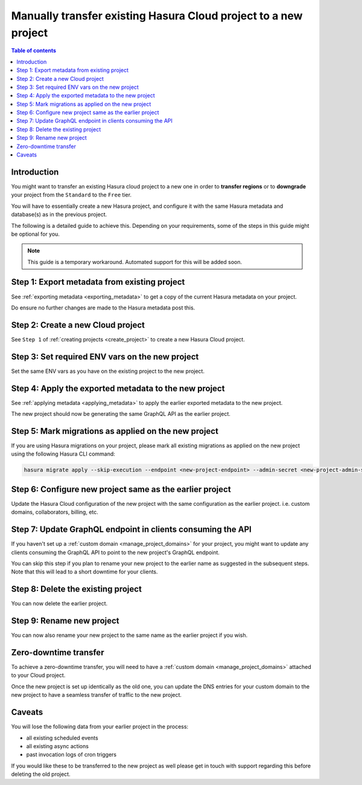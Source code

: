 .. meta::
  :description: Moving existing project to a new project
  :keywords: hasura, docs, project, move, transfer, downgrade, transfer region

.. _move_project_manual:

Manually transfer existing Hasura Cloud project to a new project
================================================================

.. contents:: Table of contents
  :backlinks: none
  :depth: 2
  :local:

Introduction
------------

You might want to transfer an existing Hasura cloud project to a new one in order to **transfer regions**
or to **downgrade** your project from the ``Standard`` to the ``Free`` tier.

You will have to essentially create a new Hasura project, and configure it with
the same Hasura metadata and database(s) as in the previous project.

The following is a detailed guide to achieve this. Depending on your requirements, some of the steps
in this guide might be optional for you.

.. note::

   This guide is a temporary workaround. Automated support for this will be added soon.

Step 1: Export metadata from existing project
---------------------------------------------

See :ref:`exporting metadata <exporting_metadata>` to get a copy of the current Hasura metadata
on your project.

Do ensure no further changes are made to the Hasura metadata post this.

Step 2: Create a new Cloud project
----------------------------------

See ``Step 1`` of :ref:`creating projects <create_project>` to create a new Hasura Cloud project.

Step 3: Set required ENV vars on the new project
------------------------------------------------

Set the same ENV vars as you have on the existing project to the new project.

..
  Step 4: Connect your database(s) with the same details to the new project
  -------------------------------------------------------------------------

  See ``Step 2`` of :ref:`creating projects <create_project>` to connect your existing database(s) to
  the new project. Please ensure you use the same ENV vars and set the same database names as you
  have in the existing project.

Step 4: Apply the exported metadata to the new project
------------------------------------------------------

See :ref:`applying metadata <applying_metadata>` to apply the earlier exported metadata to the new
project.

The new project should now be generating the same GraphQL API as the earlier project.

Step 5: Mark migrations as applied on the new project
-----------------------------------------------------

If you are using Hasura migrations on your project, please mark all existing migrations as applied on the
new project using the following Hasura CLI command:

.. code-block:: bash

   hasura migrate apply --skip-execution --endpoint <new-project-endpoint> --admin-secret <new-project-admin-secret> --all-databases

Step 6: Configure new project same as the earlier project
---------------------------------------------------------

Update the Hasura Cloud configuration of the new project with the same configuration as the earlier project.
i.e. custom domains, collaborators, billing, etc.

Step 7: Update GraphQL endpoint in clients consuming the API
------------------------------------------------------------

If you haven't set up a :ref:`custom domain <manage_project_domains>` for your project, you might want to update any
clients consuming the GraphQL API to point to the new project's GraphQL endpoint.

You can skip this step if you plan to rename your new project to the earlier name as suggested in the subsequent
steps. Note that this will lead to a short downtime for your clients.

Step 8: Delete the existing project
-----------------------------------

You can now delete the earlier project.

Step 9: Rename new project
--------------------------

You can now also rename your new project to the same name as the earlier project if you wish.

Zero-downtime transfer
----------------------

To achieve a zero-downtime transfer, you will need to have a :ref:`custom domain <manage_project_domains>` attached to
your Cloud project.

Once the new project is set up identically as the old one, you can update the DNS entries for your custom domain
to the new project to have a seamless transfer of traffic to the new project.

Caveats
-------

You will lose the following data from your earlier project in the process:

- all existing scheduled events
- all existing async actions
- past invocation logs of cron triggers

If you would like these to be transferred to the new project as well please get in touch with
support regarding this before deleting the old project.



